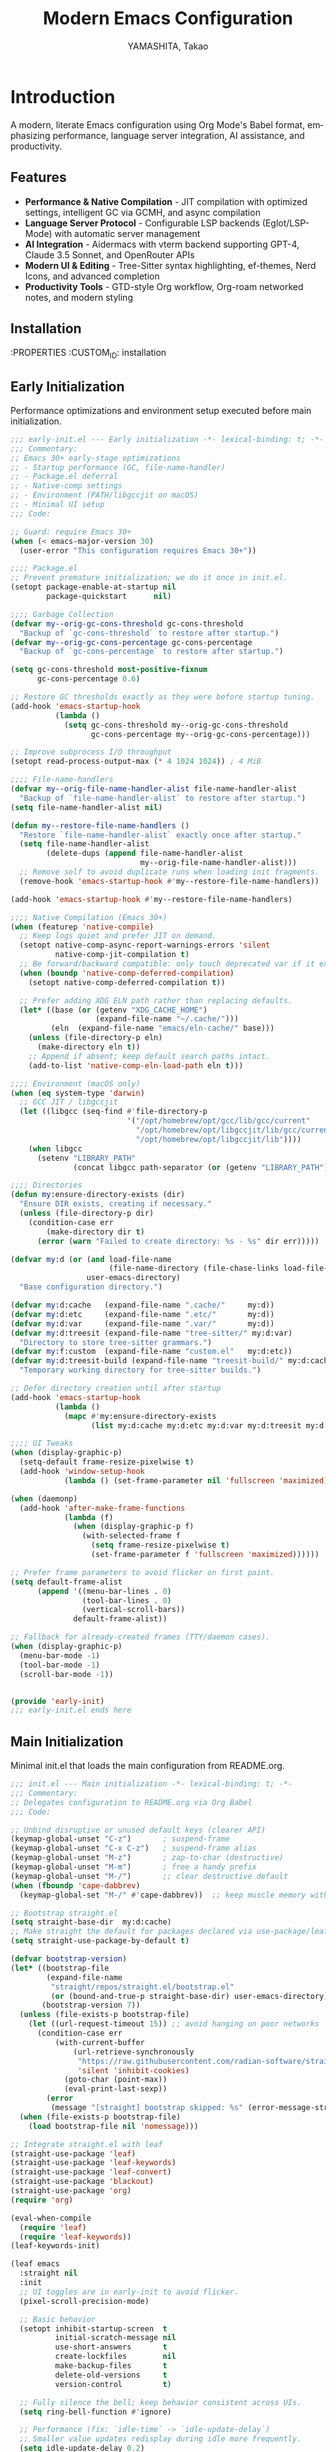 # -*- mode: org; coding: utf-8; lexical-binding: t -*-

#+TITLE: Modern Emacs Configuration
#+AUTHOR: YAMASHITA, Takao
#+EMAIL: tjy1965@gmail.com
#+LANGUAGE: en
#+OPTIONS: toc:3 num:t
#+STARTUP: overview
#+PROPERTY: header-args :results silent :exports code :mkdirp yes :padline no
#+PROPERTY: header-args:emacs-lisp :lexical t
#+PROPERTY: header-args:emacs-lisp+ :noweb no-export

# Tangling policy (documentation only; does not force all blocks):
# - early-init.el : Startup performance & low-level toggles (GC, file-name-handler, native-comp).
# - init.el       : Packages & leaf-based configuration.
# - user.el       : Personal, machine-specific overrides (optional).
# - README.el     : Unified output for quick test/byte-compile.
# - Makefile      : Reproducible tangle/clean/compile pipeline.

* Introduction
:PROPERTIES:
  :CUSTOM_ID: introduction
  :END:

A modern, literate Emacs configuration using Org Mode's Babel format, emphasizing performance, language server integration, AI assistance, and productivity.

** Features
:PROPERTIES:
   :CUSTOM_ID: features
   :END:

- *Performance & Native Compilation* - JIT compilation with optimized settings, intelligent GC via GCMH, and async compilation
- *Language Server Protocol* - Configurable LSP backends (Eglot/LSP-Mode) with automatic server management
- *AI Integration* - Aidermacs with vterm backend supporting GPT-4, Claude 3.5 Sonnet, and OpenRouter APIs
- *Modern UI & Editing* - Tree-Sitter syntax highlighting, ef-themes, Nerd Icons, and advanced completion
- *Productivity Tools* - GTD-style Org workflow, Org-roam networked notes, and modern styling

[[file:demo.png]]

** Installation
:PROPERTIES
   :CUSTOM_ID: installation
   :END:

*** Prerequisites
- Emacs 30.0+ with native compilation support
- Git, make, gcc (10+), libgccjit
- Optional: ripgrep, aspell, pass, Homebrew (macOS)

*** Makefile

#+begin_src text :tangle Makefile :comments no
  EMACS     ?= emacs
  ORG       ?= README.org
  LISP_DIR  ?= lisp

  .PHONY: all tangle clean

  all: tangle

  tangle:
  	@mkdir -p $(LISP_DIR)
  	$(EMACS) --batch -Q \
  	  --eval "(require 'org)" \
  	  --eval "(setq org-confirm-babel-evaluate nil)" \
  	  --eval "(org-babel-tangle-file \"$(ORG)\")"

  clean:
	rm -f *.el $(LISP_DIR)/*.el
#+end_src

*** Quick Start

1. Clone the repository:
   #+begin_src shell
   git clone --depth 1 https://github.com/ac1965/.emacs.d ~/.emacs.d
   #+end_src

2. Tangle configuration:
   #+begin_src shell
   cd ~/.emacs.d/
   EMACS=/Applications/Emacs.app/Contents/MacOS/Emacs make
   #+end_src

*** Building Emacs

Use the provided build script:
[[https://github.com/ac1965/dotfiles/blob/master/.local/bin/build-emacs.sh][build-emacs.sh]]

#+begin_src shell
build-emacs.sh --native-compilation
#+end_src

*** System Information

**** Apple Silicon (Primary)
- GNU Emacs *31.0.50*

|Property|Value|
|--------|-----|
|Commit|897d32285fc17b8afd889b1f733aed7149b50a5c|
|Branch|master|
|System|aarch64-apple-darwin24.6.0|
|Date|2025-09-15 18:50:27 (JST)|
|Patch|N/A ns-inline.patch|
|Features|ACL DBUS GLIB GNUTLS LCMS2 LIBXML2 MODULES NATIVE_COMP NOTIFY KQUEUE NS PDUMPER PNG RSVG SQLITE3 THREADS TOOLKIT_SCROLL_BARS TREE_SITTER WEBP XIM ZLIB|
|Options|--with-native-compilation --with-gnutls=ifavailable --with-json --with-modules --with-tree-sitter --with-xml2 --with-librsvg --with-mailutils --with-native-image-api --with-ns CPPFLAGS=-I/opt/homebrew/opt/llvm/include 'LDFLAGS=-L/opt/homebrew/opt/llvm/lib -L/opt/homebrew/opt/llvm/lib/c++ -Wl,-rpath,/opt/homebrew/opt/llvm/lib/c++'|

**** Intel (Secondary)
- Darwin Kernel 24.3.0, GNU Emacs 31.0.50 (master branch)
- Architecture: x86_64-apple-darwin24.4.0
- Features: NATIVE_COMP, TREE_SITTER, XWIDGETS, MODULES

* Configuration Files
:PROPERTIES:
   :CUSTOM_ID: structure
   :END:

** Early Initialization
:PROPERTIES:
   :CUSTOM_ID: performance
   :END:

Performance optimizations and environment setup executed before main initialization.

#+begin_src emacs-lisp :tangle early-init.el
  ;;; early-init.el --- Early initialization -*- lexical-binding: t; -*-
  ;;; Commentary:
  ;; Emacs 30+ early-stage optimizations
  ;; - Startup performance (GC, file-name-handler)
  ;; - Package.el deferral
  ;; - Native-comp settings
  ;; - Environment (PATH/libgccjit on macOS)
  ;; - Minimal UI setup
  ;;; Code:

  ;; Guard: require Emacs 30+
  (when (< emacs-major-version 30)
    (user-error "This configuration requires Emacs 30+"))

  ;;;; Package.el
  ;; Prevent premature initialization; we do it once in init.el.
  (setopt package-enable-at-startup nil
          package-quickstart      nil)

  ;;;; Garbage Collection
  (defvar my--orig-gc-cons-threshold gc-cons-threshold
    "Backup of `gc-cons-threshold` to restore after startup.")
  (defvar my--orig-gc-cons-percentage gc-cons-percentage
    "Backup of `gc-cons-percentage` to restore after startup.")

  (setq gc-cons-threshold most-positive-fixnum
        gc-cons-percentage 0.6)

  ;; Restore GC thresholds exactly as they were before startup tuning.
  (add-hook 'emacs-startup-hook
            (lambda ()
              (setq gc-cons-threshold my--orig-gc-cons-threshold
                    gc-cons-percentage my--orig-gc-cons-percentage)))

  ;; Improve subprocess I/O throughput
  (setopt read-process-output-max (* 4 1024 1024)) ; 4 MiB

  ;;;; File-name-handlers
  (defvar my--orig-file-name-handler-alist file-name-handler-alist
    "Backup of `file-name-handler-alist` to restore after startup.")
  (setq file-name-handler-alist nil)

  (defun my--restore-file-name-handlers ()
    "Restore `file-name-handler-alist` exactly once after startup."
    (setq file-name-handler-alist
          (delete-dups (append file-name-handler-alist
                               my--orig-file-name-handler-alist)))
    ;; Remove self to avoid duplicate runs when loading init fragments.
    (remove-hook 'emacs-startup-hook #'my--restore-file-name-handlers))

  (add-hook 'emacs-startup-hook #'my--restore-file-name-handlers)

  ;;;; Native Compilation (Emacs 30+)
  (when (featurep 'native-compile)
    ;; Keep logs quiet and prefer JIT on demand.
    (setopt native-comp-async-report-warnings-errors 'silent
            native-comp-jit-compilation t)
    ;; Be forward/backward compatible: only touch deprecated var if it exists.
    (when (boundp 'native-comp-deferred-compilation)
      (setopt native-comp-deferred-compilation t))

    ;; Prefer adding XDG ELN path rather than replacing defaults.
    (let* ((base (or (getenv "XDG_CACHE_HOME")
                     (expand-file-name "~/.cache/")))
           (eln  (expand-file-name "emacs/eln-cache/" base)))
      (unless (file-directory-p eln)
        (make-directory eln t))
      ;; Append if absent; keep default search paths intact.
      (add-to-list 'native-comp-eln-load-path eln t)))

  ;;;; Environment (macOS only)
  (when (eq system-type 'darwin)
    ;; GCC JIT / libgccjit
    (let ((libgcc (seq-find #'file-directory-p
                            '("/opt/homebrew/opt/gcc/lib/gcc/current"
                              "/opt/homebrew/opt/libgccjit/lib/gcc/current"
                              "/opt/homebrew/opt/libgccjit/lib"))))
      (when libgcc
        (setenv "LIBRARY_PATH"
                (concat libgcc path-separator (or (getenv "LIBRARY_PATH") ""))))))

  ;;;; Directories
  (defun my:ensure-directory-exists (dir)
    "Ensure DIR exists, creating if necessary."
    (unless (file-directory-p dir)
      (condition-case err
          (make-directory dir t)
        (error (warn "Failed to create directory: %s - %s" dir err)))))

  (defvar my:d (or (and load-file-name
                        (file-name-directory (file-chase-links load-file-name)))
                   user-emacs-directory)
    "Base configuration directory.")

  (defvar my:d:cache   (expand-file-name ".cache/"     my:d))
  (defvar my:d:etc     (expand-file-name ".etc/"       my:d))
  (defvar my:d:var     (expand-file-name ".var/"       my:d))
  (defvar my:d:treesit (expand-file-name "tree-sitter/" my:d:var)
    "Directory to store tree-sitter grammars.")
  (defvar my:f:custom  (expand-file-name "custom.el"   my:d:etc))
  (defvar my:d:treesit-build (expand-file-name "treesit-build/" my:d:cache)
    "Temporary working directory for tree-sitter builds.")

  ;; Defer directory creation until after startup
  (add-hook 'emacs-startup-hook
            (lambda ()
              (mapc #'my:ensure-directory-exists
                    (list my:d:cache my:d:etc my:d:var my:d:treesit my:d:treesit-build))))

  ;;;; UI Tweaks
  (when (display-graphic-p)
    (setq-default frame-resize-pixelwise t)
    (add-hook 'window-setup-hook
              (lambda () (set-frame-parameter nil 'fullscreen 'maximized))))

  (when (daemonp)
    (add-hook 'after-make-frame-functions
              (lambda (f)
                (when (display-graphic-p f)
                  (with-selected-frame f
                    (setq frame-resize-pixelwise t)
                    (set-frame-parameter f 'fullscreen 'maximized))))))

  ;; Prefer frame parameters to avoid flicker on first paint.
  (setq default-frame-alist
        (append '((menu-bar-lines . 0)
                  (tool-bar-lines . 0)
                  (vertical-scroll-bars))
                default-frame-alist))

  ;; Fallback for already-created frames (TTY/daemon cases).
  (when (display-graphic-p)
    (menu-bar-mode -1)
    (tool-bar-mode -1)
    (scroll-bar-mode -1))


  (provide 'early-init)
  ;;; early-init.el ends here
#+end_src

** Main Initialization
:PROPERTIES:
   :CUSTOM_ID: initial
   :END:

Minimal init.el that loads the main configuration from README.org.

#+begin_src emacs-lisp :tangle init.el
  ;;; init.el --- Main initialization -*- lexical-binding: t; -*-
  ;;; Commentary:
  ;; Delegates configuration to README.org via Org Babel
  ;;; Code:

  ;; Unbind disruptive or unused default keys (clearer API)
  (keymap-global-unset "C-z")       ; suspend-frame
  (keymap-global-unset "C-x C-z")   ; suspend-frame alias
  (keymap-global-unset "M-z")       ; zap-to-char (destructive)
  (keymap-global-unset "M-m")       ; free a handy prefix
  (keymap-global-unset "M-/")       ;; clear destructive default
  (when (fboundp 'cape-dabbrev)
    (keymap-global-set "M-/" #'cape-dabbrev))  ;; keep muscle memory with completion-friendly dabbrev

  ;; Bootstrap straight.el
  (setq straight-base-dir  my:d:cache)
  ;; Make straight the default for packages declared via use-package/leaf.
  (setq straight-use-package-by-default t)

  (defvar bootstrap-version)
  (let* ((bootstrap-file
          (expand-file-name
           "straight/repos/straight.el/bootstrap.el"
           (or (bound-and-true-p straight-base-dir) user-emacs-directory)))
         (bootstrap-version 7))
    (unless (file-exists-p bootstrap-file)
      (let ((url-request-timeout 15)) ;; avoid hanging on poor networks
        (condition-case err
            (with-current-buffer
                (url-retrieve-synchronously
                 "https://raw.githubusercontent.com/radian-software/straight.el/develop/install.el"
                 'silent 'inhibit-cookies)
              (goto-char (point-max))
              (eval-print-last-sexp))
          (error
           (message "[straight] bootstrap skipped: %s" (error-message-string err))))))
    (when (file-exists-p bootstrap-file)
      (load bootstrap-file nil 'nomessage)))

  ;; Integrate straight.el with leaf
  (straight-use-package 'leaf)
  (straight-use-package 'leaf-keywords)
  (straight-use-package 'leaf-convert)
  (straight-use-package 'blackout)
  (straight-use-package 'org)
  (require 'org)

  (eval-when-compile
    (require 'leaf)
    (require 'leaf-keywords))
  (leaf-keywords-init)

  (leaf emacs
    :straight nil
    :init
    ;; UI toggles are in early-init to avoid flicker.
    (pixel-scroll-precision-mode)

    ;; Basic behavior
    (setopt inhibit-startup-screen  t
            initial-scratch-message nil
            use-short-answers       t
            create-lockfiles        nil
            make-backup-files       t
            delete-old-versions     t
            version-control         t)

    ;; Fully silence the bell; keep behavior consistent across UIs.
    (setq ring-bell-function #'ignore)

    ;; Performance (fix: `idle-time` -> `idle-update-delay`)
    ;; Smaller value updates redisplay during idle more frequently.
    (setq idle-update-delay 0.2)

    ;; Electric pairs
    (electric-pair-mode 1)

    ;; Line numbers
    (setq display-line-numbers-type 'relative)
    (add-hook 'prog-mode-hook #'display-line-numbers-mode)

    ;; Auto-save
    (setq auto-save-default t
          auto-save-visited-interval 2)
    (auto-save-visited-mode 1))

  ;; No-Littering
  (leaf no-littering
    :straight t
    :require t
    :init
    ;; Set directories before package loads things that compute paths.
    (setq no-littering-etc-directory my:d:etc
          no-littering-var-directory my:d:var))

  ;;;; macOS integration

  ;; 1) Import shell environment for GUI Emacs
  (leaf exec-path-from-shell
    :straight t
    ;; Environment Variables
    :init
    (defvar my:shell-env-vars
      '("PATH" "LANG" "PASSWORD_STORE_DIR" "GPG_KEY_ID" "OPENROUTER_API_KEY" "OPENAI_API_KEY"))
    :config
    (setq exec-path-from-shell-check-startup-files nil
          exec-path-from-shell-arguments '("-l" "-i")
          exec-path-from-shell-variables my:shell-env-vars)
    (exec-path-from-shell-initialize))

  ;; 2) Fallback PATH for CLI/edge cases (was in early-init; moved here)
  (when (eq system-type 'darwin)
    (dolist (p '("/opt/homebrew/bin" "/usr/local/bin"))
      (when (and (file-directory-p p)
                 (not (member p exec-path)))
        (add-to-list 'exec-path p)
        (setenv "PATH" (concat p ":" (getenv "PATH"))))))

  ;; 3) Dired + GNU ls (gls) integration (was in early-init; moved here)
  (leaf dired
    :custom ((dired-listing-switches . "-aBhl --group-directories-first"))
    :config
    (when (and (eq system-type 'darwin) (executable-find "gls"))
      (setq insert-directory-program "gls"
            dired-use-ls-dired t)))

  ;; Garbage Collection Magic Hack
  (leaf gcmh
    :straight t
    :hook (emacs-startup . gcmh-mode))

  (leaf hydra
    :straight t
    :commands (defhydra))

  ;; custom-file early, but load only if present
  (setq custom-file my:f:custom)
  (when (and custom-file (file-exists-p custom-file))
    (ignore-errors (load custom-file nil 'nomessage)))

  ;; Load User-Specific Configurations
  ;; - Dynamically loads an additional configuration file specific to the current
  ;;   user (e.g., "username.el") if it exists.
  (setq user-specific-config (concat my:d user-login-name ".el"))
  (if (file-exists-p user-specific-config) (load user-specific-config))

  ;; Respect each block's :tangle; never override TARGET-FILE from code.
  (let* ((root (cond
                ((and (boundp 'my:d) (stringp my:d) (file-directory-p my:d))
                 (file-name-as-directory my:d))
                (t (file-name-as-directory user-emacs-directory))))
         (lisp-dir (expand-file-name "lisp" root))
         (org-file (expand-file-name "README.org" root))
         (el-file  (expand-file-name "README.el"  lisp-dir)))
    (when (file-exists-p org-file)
      ;; Ensure dedicated load path (avoid adding root itself).
      (unless (file-directory-p lisp-dir)
        (make-directory lisp-dir t))
      (dolist (p (list (file-name-as-directory user-emacs-directory)
                       (directory-file-name user-emacs-directory)))
        (setq load-path (delete p load-path)))
      (add-to-list 'load-path lisp-dir)

      ;; Tangle only when needed, honoring per-block :tangle destinations.
      (defvar org-confirm-babel-evaluate)
      (require 'org)
      (require 'ob-tangle)
      (let* ((org-confirm-babel-evaluate nil)
             (case-fold-search t)
             (lang-re "\\`\\(?:emacs-lisp\\|elisp\\)\\'"))
        (when (or (not (file-exists-p el-file))
                  (file-newer-than-file-p org-file el-file))
          ;; ✅ Do not pass TARGET-FILE -> respect each block's :tangle.
          (org-babel-tangle-file org-file nil lang-re)))

      ;; Load README feature idempotently.
      (unless (or (featurep 'README)
                  (require 'README nil 'noerror))
        (let ((generated el-file))
          (when (file-exists-p generated)
            (load generated nil 'nomessage)))
        (unless (featurep 'README)
          (provide 'README)))))


  (provide 'init)
  ;;; init.el ends here
#+end_src

** User Configuration

:PROPERTIES:
   :CUSTOM_ID: user-defined
   :END:

Personal and device-specific settings.

#+begin_src emacs-lisp :tangle user.el
  ;;; user.el --- Personal Configuration -*- lexical-binding: t; -*-
  ;;; Commentary:
  ;; Personal settings and device-specific configurations
  ;;; Code:

  ;; Personal Settings
  (leaf *personals
    :init
    (setq user-full-name "YAMASHITA, Takao"
          user-mail-address "tjy1965@gmail.com"
          my:font-default "JetBrains Mono NL"
          my:font-alt "Noto Sans JP"
          my:emoji-font "MesloLGS NF"
          my:font-size 16
          inhibit-compacting-font-caches t
          plstore-cache-passphrase-for-symmetric-encryption t)

    (defconst my:d:cloud "~/Documents/")
    (defconst my:d:blog (concat my:d:cloud "devel/repos/mysite/"))
    (defconst my:f:capture-blog-file (expand-file-name "all-posts.org" my:d:blog))

    (defvar my:excluded-directories '("/Users/ac1965/Library/Accounts"))

    (mapc #'my:ensure-directory-exists (list my:d:cloud my:d:blog))

    (setq load-path
          (seq-remove (lambda (dir) (member dir my:excluded-directories))
                      load-path)))

  ;; Smart Input Source (auto switch input source, e.g. English <-> Japanese)
  ;; macOS requirement: `brew tap laishulu/homebre && brew install macism`
  (leaf sis
    :straight t
    :commands (sis-ism-lazyman-config sis-global-cursor-color-mode
                                      sis-global-respect-mode sis-global-inline-mode)
    ;; Use `emacs-startup` (not `emacs-startup-hook`) in leaf's :hook syntax.
    :hook (emacs-startup .
  		       (lambda ()
  			 ;; Defer IME wiring until after startup; avoid blocking init.
  			 (when (fboundp 'sis-ism-lazyman-config)
  			   (sis-ism-lazyman-config
  			    "com.apple.keylayout.ABC"
  			    "com.apple.inputmethod.Kotoeri.RomajiTyping.Japanese"
  			    'macism))
  			 (when (fboundp 'sis-global-cursor-color-mode)
  			   (sis-global-cursor-color-mode t))
  			 (when (fboundp 'sis-global-respect-mode)
  			   (sis-global-respect-mode t))
  			 (when (fboundp 'sis-global-inline-mode)
  			   (sis-global-inline-mode t)))))

  (add-hook 'after-load-theme-hook
            (lambda ()
              (set-face-background 'cursor (frame-parameter nil 'cursor-color))))

  ;; Logitech MX Ergo S Configuration
  (leaf *device/MX_ErgoS
    :init
    (setq mouse-wheel-scroll-amount '(1 ((shift) . 5) ((control) . 10))
          mouse-wheel-progressive-speed nil
          scroll-conservatively 10000
          scroll-margin 2
          scroll-preserve-screen-position t
          mac-mouse-wheel-smooth-scroll t
          mouse-wheel-tilt-scroll t
          mouse-wheel-flip-direction nil)

    (global-set-key [mouse-2] 'yank)
    (global-set-key [mouse-4] 'previous-buffer)
    (global-set-key [mouse-5] 'next-buffer))

  ;; Apple Music Controller (macOS only)
  (when (eq system-type 'darwin)
    (leaf apple-music
      :doc "Apple Music control via AppleScript"
      :init
      ;; Core functions for AppleScript execution
      (defun apple-music-osascript-async (script &optional callback)
        "Run AppleScript SCRIPT asynchronously."
        (let* ((proc-name "apple-music-async")
               (buffer-name "*Apple Music Async*")
               (osascript-cmd (list "osascript" "-e" script))
               (proc (apply 'start-process proc-name buffer-name osascript-cmd)))
          (when callback
            (set-process-sentinel
             proc
             (lambda (process event)
               (when (string= event "finished\n")
                 (with-current-buffer (process-buffer process)
                   (let ((output (string-trim (buffer-string))))
                     (funcall callback output)))
                 (kill-buffer (process-buffer process))))))))

      (defun apple-music-osascript-sync (script)
        "Run AppleScript SCRIPT synchronously."
        (string-trim
         (shell-command-to-string
          (format "osascript -e '%s'" script))))

      ;; Player controls
      (defun apple-music-play-pause ()
        "Toggle play/pause."
        (interactive)
        (apple-music-osascript-async "tell application \"Music\" to playpause"))

      (defun apple-music-next-track ()
        "Skip to next track."
        (interactive)
        (apple-music-osascript-async "tell application \"Music\" to next track"))

      (defun apple-music-previous-track ()
        "Go to previous track."
        (interactive)
        (apple-music-osascript-async "tell application \"Music\" to previous track"))

      ;; Apple Music playlist support
      (defun apple-music-get-playlists ()
        "Return a list of playlist names from Apple Music."
        (split-string
         (apple-music-osascript-sync
  	"tell application \"Music\" to get name of playlists")
         ", "))

      (defun apple-music-play-playlist (playlist)
        "Play the Apple Music playlist named PLAYLIST."
        (interactive
         (list (completing-read "Playlist: " (apple-music-get-playlists))))
        (apple-music-osascript-async
         (format "tell application \"Music\" to play playlist \"%s\"" playlist)))

      ;; Hydra interface
      (defhydra hydra-apple-music (:hint nil)
        "
  Apple Music:
  _p_: Play/Pause  _n_: Next  _b_: Back  _l_: Playlist  _q_: Quit
  "
        ("p" apple-music-play-pause)
        ("n" apple-music-next-track)
        ("b" apple-music-previous-track)
        ("l" apple-music-play-playlist)
        ("q" nil "quit"))

      (global-set-key (kbd "C-c m") 'hydra-apple-music/body)))

  (provide 'user)
  ;;; user.el ends here
#+end_src

** Main Configuration
:PROPERTIES:
   :CUSTOM_ID: core
   :END:

Core Emacs configuration with modular design.

*** Header

#+begin_src emacs-lisp :tangle lisp/README.el
  ;;; --- Emacs Configuration -*- mode: emacs-lisp; lexical-binding:t; -*-

  ;; Copyright (c) 2021-2025 YAMASHITA, Takao <tjy1965@gmail.com>
  ;; Licensed under the GNU General Public License version 3 or later.

  ;; $Lastupdate: 2025/09/20 14:29:56 $

  ;;; Commentary:
  ;; It includes package management, user-specific settings, and modular design.

  ;;; Code:
#+end_src

*** Miscellaneous Helper Functions

- Scratch Buffer Management
  Ensures that the =*scratch*= buffer always exists.
  Provides commands to recreate or maintain the scratch buffer even after it is closed.
- Automatic Lexical Binding
  Automatically inserts a =lexical-binding: t= header into =.el= files located under =no-littering-var-directory=.
- Asynchronous Task Execution Helper
  Utility function to safely run tasks asynchronously with error handling.
- Backup File Cleanup
  Automatically deletes old backup files (older than 7 days) in the backup directory.
- Read-Only Buffer Handling
  Enables =view-mode= automatically for read-only buffers.
- UI & Navigation Helpers
  Includes helper functions for line numbers, window splitting, and finding conflicting keybindings.
- Dired Helper
  Adds a helper command to open Dired files in another window.
- External Integration
  Commands to interact with external tools like Visual Studio Code, environment variables, and Emacs build info.
- Org Mode Folding Shortcuts
  Defines custom keybindings for folding and unfolding Org subtrees.
- Hooks
  Various hooks for startup, file opening, saving, and mode-specific behaviors.

#+begin_src emacs-lisp :tangle lisp/README.el
  ;;; ---------------------------------------------------------------------------
  ;;; Utility Functions

  (defun my:auto-tangle-updated-src-blocks ()
    "Automatically tangle updated Org source blocks when saving `README.org`."
    (when (and buffer-file-name
               (string= (file-name-nondirectory buffer-file-name) "README.org"))
      (let ((org-confirm-babel-evaluate nil))
        (org-babel-tangle))))

  ;; -----------------------------------------------------------------------------
  ;;; Scratch Buffer Management
  ;; Ensures that the `*scratch*` buffer always exists, and allows recreation.

  (defun my:create-scratch-buffer ()
    "Ensure that a `*scratch*` buffer exists."
    (unless (get-buffer "*scratch*")
      (with-current-buffer (get-buffer-create "*scratch*")
        (funcall initial-major-mode)
        (when (and initial-scratch-message
                   (not (string-empty-p initial-scratch-message)))
          (insert initial-scratch-message))
        (current-buffer))))

  (defun my:recreate-scratch-buffer ()
    "Kill and recreate the `*scratch*` buffer."
    (interactive)
    (when (get-buffer "*scratch*")
      (kill-buffer "*scratch*"))
    (my:create-scratch-buffer)
    (switch-to-buffer "*scratch*"))

  (defun my:after-kill-buffer-advice (&rest _)
    "Ensure `*scratch*` buffer exists after any buffer is killed."
    (run-at-time 0.1 nil #'my:create-scratch-buffer))

  (advice-add 'kill-buffer :after #'my:after-kill-buffer-advice)

  ;; -----------------------------------------------------------------------------
  ;;; Automatic Lexical Binding
  ;; Inserts a `lexical-binding: t` header into `.el` files in `no-littering-var-directory`.

  (defun my:auto-insert-lexical-binding ()
    "Automatically insert `lexical-binding: t` in Emacs Lisp files under `no-littering-var-directory`."
    (when (and (stringp buffer-file-name)
               (boundp 'no-littering-var-directory)
               (string-prefix-p (expand-file-name no-littering-var-directory)
                                (expand-file-name buffer-file-name))
               (string-match-p "\\.el\\'" buffer-file-name)
               (not (save-excursion
                      (goto-char (point-min))
                      (re-search-forward "lexical-binding" (line-end-position 5) t))))
      (save-excursion
        (goto-char (point-min))
        (insert ";; -*- lexical-binding: t; -*- \n"))))

  ;; -----------------------------------------------------------------------------
  ;;; Asynchronous Task Execution Helper

  (defun my:safe-run-async (task)
    "Run TASK asynchronously, catching and reporting any errors."
    (run-at-time 0 nil
                 (lambda ()
                   (condition-case err
                       (funcall task)
                     (error (message "Async error: %s" err))))))

  ;; -----------------------------------------------------------------------------
  ;;; Backup File Cleanup
  ;; Deletes old backup files (older than 7 days) asynchronously.

  (defun my:delete-old-backups ()
    "Delete backup files older than 7 days."
    (interactive)
    (my:safe-run-async
     (lambda ()
       (let ((backup-dir (concat no-littering-var-directory "backup/"))
             (threshold (- (float-time (current-time)) (* 7 24 60 60))))
         (when (file-directory-p backup-dir)
           (dolist (file (directory-files backup-dir t))
             (when (and (file-regular-p file)
                        (< (float-time (file-attribute-modification-time
                                        (file-attributes file)))
                           threshold))
               (delete-file file))))))))

  ;; -----------------------------------------------------------------------------
  ;;; Read-Only Buffer Handling
  ;; Automatically enables `view-mode` for read-only buffers.

  (defun my:enable-view-mode-on-read-only ()
    "Enable `view-mode` when buffer is read-only."
    (if buffer-read-only
        (view-mode 1)
      (view-mode -1)))
  (add-hook 'read-only-mode-hook #'my:enable-view-mode-on-read-only)

  ;; -----------------------------------------------------------------------------
  ;;; UI & Navigation Helpers

  (defun my:toggle-linum-lines ()
    "Toggle line numbers using `display-line-numbers-mode`."
    (interactive)
    (display-line-numbers-mode 'toggle))

  (defun my:toggle-window-split ()
    "Toggle between horizontal and vertical split for two windows."
    (interactive)
    (when (= (count-windows) 2)
      (let* ((this-buf (window-buffer))
             (next-buf (window-buffer (next-window)))
             (this-edges (window-edges))
             (next-edges (window-edges (next-window)))
             (split-vert (= (car this-edges) (car next-edges)))
             (split-fn (if split-vert
                           #'split-window-horizontally
                         #'split-window-vertically)))
        (delete-other-windows)
        (funcall split-fn)
        (set-window-buffer (selected-window) this-buf)
        (set-window-buffer (next-window) next-buf)
        (select-window (selected-window)))))

  (defun my:find-keybinding-conflicts ()
    "Find and display conflicting keybindings across active keymaps."
    (interactive)
    (let ((conflicts (make-hash-table :test 'equal))
          (buffer-name "*Keybinding Conflicts*"))
      (mapatoms (lambda (sym)
                  (when (and (boundp sym) (keymapp (symbol-value sym)))
                    (map-keymap
                     (lambda (key cmd)
                       (when (commandp cmd)
                         (let ((desc (key-description (vector key)))
                               (existing (gethash desc conflicts)))
                           (puthash desc (delete-dups (cons cmd existing))
                                    conflicts))))
                     (symbol-value sym)))))
      (with-current-buffer (get-buffer-create buffer-name)
        (read-only-mode -1)
        (erase-buffer)
        (insert "* Keybinding Conflicts *\n\n")
        (maphash (lambda (key cmds)
                   (when (> (length cmds) 1)
                     (insert (format "%s => %s\n"
                                     key
                                     (mapconcat #'symbol-name cmds ", ")))))
                 conflicts)
        (read-only-mode 1))
      (switch-to-buffer buffer-name)))

  ;; -----------------------------------------------------------------------------
  ;;; Dired Helper

  (defun my:dired-view-file-other-window ()
    "Open selected Dired file or directory in another window."
    (interactive)
    (let ((file (dired-get-file-for-visit)))
      (if (file-directory-p file)
          (or (and (cdr dired-subdir-alist)
                   (dired-goto-subdir file))
              (dired file))
        (view-file-other-window file))))

  ;; -----------------------------------------------------------------------------
  ;;; External Integration

  (defun my:treesit--call-with-outdir (orig-fn &rest args)
    "Advice ORIG-FN to force OUT-DIR to `my:d:treesit` when omitted.
  Also run the build in `my:d:treesit-build` to avoid polluting `default-directory`."
    ;; treesit-install-language-grammar signature (Emacs 29/30):
    ;; (LANG &optional URL REV SRC CC CXX OUT-DIR)
    (let* ((len (length args))
           (have-out-dir (>= len 7))
           ;; Pad args to at least 7 elements so nth 6 is safe
           (args* (append args (make-list (max 0 (- 7 len)) nil)))
           (out-dir (or (nth 6 args*) my:d:treesit)))
      (setf (nth 6 args*) out-dir)
      (my:ensure-directory-exists out-dir)
      (let ((default-directory my:d:treesit-build))
        (apply orig-fn args*))))

  (defun my:open-by-vscode ()
    "Open current file in Visual Studio Code at line/column."
    (interactive)
    (when (buffer-file-name)
      (async-shell-command
       (format "code -r -g %s:%d:%d"
               (buffer-file-name)
               (line-number-at-pos)
               (current-column)))))

  (defun my:show-env-variable (var)
    "Display the value of environment variable VAR."
    (interactive "sEnvironment variable: ")
    (let ((val (getenv var)))
      (message "%s = %s" var (or val "Not set"))))

  (defun my:print-build-info ()
    "Display Emacs build details (commit, branch, system, features, options)."
    (interactive)
    (let ((buf (get-buffer-create "*Build Info*")))
      (with-current-buffer buf
        (let ((inhibit-read-only t))
          (erase-buffer)
          ;; Core info
          (insert (format "- GNU Emacs *%s*\n\n" emacs-version))
          (insert "|Property|Value|\n|--------|-----|\n")
          (insert (format "|Commit|%s|\n" (emacs-repository-get-version)))
          (insert (format "|Branch|%s|\n" (emacs-repository-get-branch)))
          (insert (format "|System|%s|\n" system-configuration))
          (insert (format "|Date|%s|\n"
                          (format-time-string "%Y-%m-%d %T (%Z)" emacs-build-time)))
          ;; Patch detection
          (insert (format "|Patch|%s ns-inline.patch|\n"
                          (cond
                           ((boundp 'mac-ime--cursor-type) "with")
                           (t "N/A"))))
          ;; Features & options
          (insert (format "|Features|%s|\n" system-configuration-features))
          (insert (format "|Options|%s|\n" system-configuration-options)))
        (view-mode 1))
      (switch-to-buffer buf)))

  ;; -----------------------------------------------------------------------------
  ;;; Org Mode Folding Shortcuts
  (with-eval-after-load 'org
    (require 'org-fold)
    (defun my-org-fold-subtree ()   (interactive) (org-fold-subtree t))
    (defun my-org-unfold-subtree () (interactive) (org-show-subtree))
    (defun my-org-toggle-fold ()
      "Toggle fold for current Org subtree."
      (interactive)
      (save-excursion
        (org-back-to-heading t)
        (if (org-fold-folded-p (point))
            (org-show-subtree)
          (org-fold-subtree t))))
    (define-key org-mode-map (kbd "C-c C-f") #'my-org-fold-subtree)
    (define-key org-mode-map (kbd "C-c C-e") #'my-org-unfold-subtree)
    (define-key org-mode-map (kbd "C-c C-t") #'my-org-toggle-fold))

  ;; -----------------------------------------------------------------------------
  ;;; Hooks

  (add-hook 'org-mode-hook
            (lambda ()
              (add-hook 'after-save-hook #'my:auto-tangle-updated-src-blocks
                        nil 'make-it-local)))
  (add-hook 'emacs-startup-hook #'my:delete-old-backups)
  (add-hook 'find-file-hook #'my:auto-insert-lexical-binding)
  (add-hook 'before-save-hook 'delete-trailing-whitespace)
  (add-hook 'prog-mode-hook 'goto-address-prog-mode)
  (add-hook 'text-mode-hook 'goto-address-mode)
#+end_src

*** Fonts/UI/Keybind
**** Fonts

- Font Setup
  This section defines and applies font configurations for Emacs, including:
  - The default monospaced font.
  - An alternate font for comments and variable-pitch text.
  - An emoji font for proper emoji rendering.
- Nerd Icons
  Enables Nerd Icons for visual enhancements in Dired and other UI elements.
- Ligature Setup
  Configures programming ligatures (e.g., `->`, `=>`, `===`) using the `ligature` package.

#+begin_src emacs-lisp :tangle lisp/README.el
  ;;; Font Setup ---------------------------------------------------------------

  ;; -----------------------------------------------------------------------------
  ;; Default font configuration
  (defvar my:font-default
    (or (getenv "EMACS_FONT_FAMILY")
        (cond
         ((eq system-type 'windows-nt) "Consolas")
         ((eq system-type 'darwin) "SF Mono")
         (t "Monospace")))
    "Primary default font for Emacs.")

  (defvar my:font-alt
    (or (getenv "EMACS_FONT_ALT")
        (cond
         ((eq system-type 'windows-nt) "Consolas")
         ((eq system-type 'darwin) "SF Mono")
         (t "Monospace")))
    "Alternate font, e.g., for comments or variable-pitch text.")

  (defvar my:font-size
    (let ((env (getenv "EMACS_FONT_SIZE")))
      (if env
          (string-to-number env)
        (if (and (display-graphic-p)
                 (display-pixel-width)
                 (> (display-pixel-width) 1920))
            24
          20)))
    "Default font size (in pt).")

  (defvar my:emoji-font "Noto Color Emoji"
    "Default font for displaying emoji.")

  ;; -----------------------------------------------------------------------------
  ;; Utility function to check if a font is available on the system.

  (defun font-exists-p (font-name)
    "Return t if FONT-NAME is available on the system."
    (when (find-font (font-spec :family font-name))
      t))

  (defun font-setup (&optional frame)
    "Apply font settings to FRAME or current frame."
    (let ((target-frame (or frame (selected-frame))))
      (when (display-graphic-p target-frame)
        ;; --- Default font
        (when (and (font-exists-p my:font-default)
                   (numberp my:font-size))
          (set-face-attribute 'default target-frame
                              :family my:font-default
                              :height (* my:font-size 10))
          (message "✅ Default font: %s (%dpt)"
                   my:font-default my:font-size))

        ;; --- Variable-pitch font
        (when (font-exists-p my:font-alt)
          (set-face-attribute 'variable-pitch target-frame
                              :family my:font-alt)
          (set-fontset-font t 'japanese-jisx0208
                            (font-spec :family my:font-alt))
          (message "✅ Variable-pitch font (JP): %s"
                   my:font-alt))

        ;; --- Emoji font
        (when (font-exists-p my:emoji-font)
          (set-fontset-font t 'emoji
                            (font-spec :family my:emoji-font)
                            nil 'prepend)
          (message "✅ Emoji font: %s" my:emoji-font)))))

  (add-hook 'window-setup-hook #'font-setup)
  (add-hook 'after-make-frame-functions #'font-setup)

  (defun my:font-setup-on-frame (frame)
    "Apply `font-setup` to newly created FRAME in daemon sessions."
    (when (display-graphic-p frame)
      (with-selected-frame frame
        (font-setup))))

  (if (daemonp)
      (add-hook 'after-make-frame-functions #'my:font-setup-on-frame)
    (when (display-graphic-p)
      (font-setup)))

  ;; -----------------------------------------------------------------------------
  ;; Adjust font-lock faces after loading a theme
  (add-hook 'after-load-theme-hook
            (lambda ()
              (when (font-exists-p my:font-alt)
                (set-face-attribute 'font-lock-comment-face nil
                                    :family my:font-alt :slant 'italic)
                (set-face-attribute 'font-lock-doc-face nil
                                    :family my:font-alt :slant 'italic)
                (message "Comment/doc font set to: %s" my:font-alt))))

  ;; -----------------------------------------------------------------------------
  ;;; Nerd Icons Setup
  (defvar my:nerd-icons-font "JetBrainsMono Nerd Font Mono"
    "Font used for Nerd Icons.")

  (leaf nerd-icons
    :straight t
    :if (display-graphic-p)
    :custom ((nerd-icons-color-icons . (font-exists-p my:nerd-icons-font))))

  ;; Show icons in Dired using nerd-icons.
  (leaf nerd-icons-dired
    :straight t
    :hook (dired-mode . nerd-icons-dired-mode)
    :config
    ;; Run once manually if fonts are missing:
    ;; M-x nerd-icons-install-fonts
    )

  ;; -----------------------------------------------------------------------------
  ;;; Ligature Setup
  (defvar my:ligature-font "Fira Code"
    "Font used for programming ligatures.")

  (leaf ligature
    :straight t
    :config
    (when (and (font-exists-p my:font-default)
               (font-exists-p my:ligature-font))
      (ligature-set-ligatures 'prog-mode
                              '("->" "=>" "::" "===" "!=" "&&" "||"
                                ":::" "!!" "??" "-->" "<--" "->>" "<<-"))
      (global-ligature-mode 1)))
#+end_src

**** UI

- Fullscreen Mode
  Ensures Emacs starts in fullscreen mode, regardless of whether it runs as a standalone instance or daemon.
- Dynamic Window Resizing (Golden Ratio)
  Automatically adjusts window sizes, keeping the current window larger for better focus.
- Theme Configuration
  This setup uses =ef-themes= for modern, accessible color schemes.
  - Loads =ef-frost= when running in GUI.
  - Loads =deeper-blue= when in terminal.
- Spacious Padding
  Adds clean padding around UI elements and mode lines for a more modern look.
- Minions (Mode Line Management)
  Minions consolidates minor modes into a compact menu, reducing mode-line clutter.
- Time and Battery Display
  Displays the current time (24-hour format) and battery percentage in the mode line.
- Tab Bar and Tab Line
  Enables tab-bar and tab-line with a clean, right-aligned layout.
- Treemacs (Project Drawer)
  Adds a sidebar file explorer with live file watching and follow-mode.
- Desktop Session Management
  Saves and restores window layouts and open files between sessions.
- Winner Mode
  Enables undo/redo for window layouts with =M-[= and =M-]=.
- Custom Window Layout Utilities
  Adds functions for saving/restoring layouts and toggling window dedication.

#+begin_src emacs-lisp :tangle lisp/README.el
  ;; ---------------------------------------------------------------------------
  ;;; Fullscreen Mode Configuration
  ;; Ensures Emacs starts in fullscreen mode.
  (leaf fullscreen
    ;; Use startup hook so the first frame surely exists (non-daemon).
    :init
    (if (daemonp)
        (add-hook 'after-make-frame-functions
                  (lambda (frame)
                    (when (display-graphic-p frame)
                      (set-frame-parameter frame 'fullscreen 'fullboth))))
      (add-hook 'emacs-startup-hook
                (lambda ()
                  (when (display-graphic-p)
                    (set-frame-parameter nil 'fullscreen 'fullboth))))))

  ;; ---------------------------------------------------------------------------
  ;;; Dynamic Window Resizing (Zoom)
  ;; Automatically resizes windows, focusing the current one.
  (leaf zoom
    :straight t
    :hook (after-init-hook . zoom-mode)
    :custom
    ;; Keep the selected window around golden-ratio size (width . height).
    ((zoom-size . '(0.62 . 0.62))
     ;; Ignore auxiliary modes/buffers.
     (zoom-ignored-major-modes . '(ediff-mode dired-mode treemacs-mode))
     (zoom-ignored-buffer-names . '("*Messages*" "*Help*"))
     ;; Safety: skip in minibuffer or when only one window.
     (zoom-ignored-predicates . '((lambda () (window-minibuffer-p))
                                  (lambda () (< (count-windows) 2))))))

  ;; ---------------------------------------------------------------------------
  ;;; Theme Configuration (ef-themes)
  ;; Loads `ef-frost` in GUI or `deeper-blue` in terminal.
  (leaf ef-themes
    :straight t
    :custom ((ef-themes-to-toggle . '(ef-frost ef-spring)))
    :config
    (load-theme (if (display-graphic-p) 'ef-frost 'deeper-blue) t))

  ;; ---------------------------------------------------------------------------
  ;;; Spacious Padding
  ;; Adds extra padding around UI elements for a clean look.
  (leaf spacious-padding
    :straight t
    :if (display-graphic-p)
    :custom ((spacious-padding-widths . '((left . 15) (right . 15) (top . 10) (bottom . 10)))
             (spacious-padding-subtle-mode-line . t)
             (spacious-padding-mode-line-active-border-width . 1)
             (spacious-padding-mode-line-inactive-border-width . 0))
    :config
    (spacious-padding-mode 1))

  ;; ---------------------------------------------------------------------------
  ;;; Minions (Mode Line Management)
  ;; Consolidates minor modes into a single menu.
  (leaf minions
    :straight t
    :custom ((minions-mode-line-lighter . "⚙"))
    :hook (after-init-hook . minions-mode))

  ;; ---------------------------------------------------------------------------
  ;;; Doom-modeline
  (leaf doom-modeline
    :straight t
    :hook (after-init-hook . doom-modeline-mode))

  (leaf time-and-battery
    :after doom-modeline
    :init
    (setq display-time-interval 30
          display-time-day-and-date t
          display-time-24hr-format t
          ;; Use default battery format; doom-modeline reads display-battery-mode.
          )
    :config
    (display-time-mode 1)     ;; enable time in mode-line
    (display-battery-mode 1)) ;; enable battery in mode-line

  ;; ---------------------------------------------------------------------------
  ;;; Tab Bar & Tab Line
  ;; Enables tab-bar and tab-line with custom format.
  (leaf tab-bar
    :custom ((tab-bar-show . 1)
             (tab-bar-new-tab-choice . "*scratch*")
             (tab-bar-format . '(tab-bar-format-tabs tab-bar-separator tab-bar-format-align-right)))
    :hook (after-init-hook . tab-bar-mode))

  (leaf tab-line
    ;; Consider disabling one of bar/line if UI feels redundant.
    :hook (after-init-hook . global-tab-line-mode))

  ;; ---------------------------------------------------------------------------
  ;;; Treemacs (Project Drawer)
  ;; Provides a sidebar file explorer.
  (leaf treemacs
    :straight t
    :if (display-graphic-p)
    :custom ((treemacs-no-png-images . nil)
             (treemacs-filewatch-mode . t)
             (treemacs-follow-mode . t)
             (treemacs-indentation . 2)
             (treemacs-missing-project-action . 'remove)))
  ;; key bindings are centralized (see my:keys below)

  ;; ---------------------------------------------------------------------------
  ;;; Desktop Session Management
  ;; Saves and restores window layouts and open files.
  (leaf desktop
    :custom `((desktop-dirname . ,(concat no-littering-var-directory "desktop"))
              (desktop-save . 'if-exists)
              (desktop-load-locked-desktop . t)
              (desktop-auto-save-timeout . 180)
              (desktop-restore-eager . 10))
    :hook ((kill-emacs-hook . desktop-save-in-desktop-dir)
           (after-init-hook . (lambda ()
                                (make-directory (concat no-littering-var-directory "desktop") t)
                                (desktop-read))))
    :config
    (desktop-save-mode 1))

  ;; ---------------------------------------------------------------------------
  ;;; Winner Mode
  ;; Allows undo/redo of window configurations.
  (leaf winner
    :commands (winner-mode)
    :hook (emacs-startup-hook . (lambda () (winner-mode 1))))

  ;; ---------------------------------------------------------------------------
  ;;; Custom Window Layout Utilities
  (defvar my:saved-window-config nil
    "Stores the current window configuration for later restoration.")

  (defun my:save-window-layout ()
    "Save the current window configuration persistently."
    (interactive)
    (setq my:saved-window-config (window-state-get nil t))
    (message "Window configuration saved."))

  (defun my:restore-window-layout ()
    "Restore the previously saved window configuration."
    (interactive)
    (if my:saved-window-config
        (progn
          (window-state-put my:saved-window-config)
          (message "Window configuration restored."))
      (message "No saved window configuration found.")))

  (defun my:toggle-window-dedication ()
    "Toggle the dedicated status of the currently selected window."
    (interactive)
    (let ((window (selected-window)))
      (set-window-dedicated-p window (not (window-dedicated-p window)))
      (message "Window dedication %s"
               (if (window-dedicated-p window) "enabled" "disabled"))))
#+end_src

**** Key Bindings

- Hydra for Text Scaling
  Hydra provides a quick, transient keymap for text scaling.
  This hydra allows increasing, decreasing, or resetting the font size.
- Common Key Bindings
  This section defines frequently used keybindings for:
  - *Navigation* (buffers, windows)
  - *File operations*
  - *Text editing* (scaling, commenting, alignment)
  - *Search* (consult, ripgrep)
  - *Org mode* (agenda, capture, roam)
  - *Git* (magit)
  - *Miscellaneous* (restart, execute commands)

#+begin_src emacs-lisp :tangle lisp/README.el
  ;; -----------------------------------------------------------------------------
  ;;; Hydra for Text Scaling
  ;; Provides quick keybindings to increase, decrease, or reset text size.

  (defhydra hydra-text-scale (:hint nil :color red)
    "
  ^Text Scaling^
  ----------------------------
  [_+_] Increase   [_-_] Decrease   [_0_] Reset
  "
    ("+" text-scale-increase)
    ("-" text-scale-decrease)
    ("0" (text-scale-set 0) :color blue)
    ("q" nil "quit" :color blue))

  ;; -----------------------------------------------------------------------------
  ;;; Common Key Bindings

  ;; Centralized keybindings with proper load order.
  (leaf my:keys
    :doc "Centralized keybindings via `leaf-keys`, ordered by map lifetime."
    :emacs>= 30.0
    :init
    ;; Global keys that depend on packages: bind after the package is ready
    (with-eval-after-load 'winner
      (leaf-keys
       (global-map
        ("M-[" . winner-undo)
        ("M-]" . winner-redo))))

    ;; Mode-local keys: bind after the mode package loads
    (with-eval-after-load 'treemacs
      (leaf-keys
       (treemacs-mode-map
        ([mouse-1] . treemacs-single-click-expand-action))))

    ;; Dired and its extensions
    (with-eval-after-load 'dired
      (leaf-keys
       (dired-mode-map
        ("i"   . dired-subtree-insert)
        ("TAB" . dired-subtree-toggle))))

    ;; Global key bindings
    (leaf-keys
     ;; Function keys and help
     (("<f1>"    . help)
      ("<f5>"    . revert-buffer-quick)
      ("<f8>"    . treemacs)
      ("C-h"     . backward-delete-char)

      ;; Undo/redo
      ("C-/"     . undo-fu-only-undo)
      ("C-?"     . undo-fu-only-redo)

      ;; Text scaling
      ("C-+"     . text-scale-increase)
      ("C--"     . text-scale-decrease)
      ("C-0"     . (lambda () (interactive) (text-scale-set 0)))
      ("C-c z"   . hydra-text-scale/body)

      ;; Buffer navigation
      ("C-c b"   . consult-buffer)
      ("M-n"     . forward-paragraph)
      ("M-p"     . backward-paragraph)
      ("s-<down>". end-of-buffer)
      ("s-<up>"  . beginning-of-buffer)
      ("s-<right>" . next-buffer)
      ("s-<left>"  . previous-buffer)

      ;; Window management
      ("C-."     . other-window)
      ("C-c 2"   . my:toggle-window-split)
      ("s-."     . ace-window)
      ("s-w"     . ace-swap-window)
      ("s-d"     . delete-frame)
      ("s-m"     . (lambda () (interactive)
                     (let ((frame (make-frame)))
                       (with-selected-frame frame
                         (switch-to-buffer (generate-new-buffer "untitled"))))))

      ;; File operations
      ("s-j"     . find-file-other-window)
      ("s-o"     . find-file-other-frame)
      ("C-c o"   . find-file)
      ("C-c v"   . find-file-read-only)
      ("C-c V"   . view-file-other-window)
      ("C-c k"   . kill-buffer-and-window)

      ;; Search
      ("C-s"     . consult-line)
      ("C-c r"   . consult-ripgrep)

      ;; Text manipulation
      ("C-="     . er/expand-region)
      ("C-c M-a" . align-regexp)
      ("C-c ;"   . comment-or-uncomment-region)
      ("C-c l"   . display-line-numbers-mode)

      ;; Org mode & Roam
      ("C-c d a" . org-agenda)
      ("C-c d c" . org-capture)
      ("C-c d i" . org-roam-node-insert)
      ("C-c d f" . org-roam-node-find)

      ;; Aider
      ("C-c a a" . aidermacs-transient-menu)

      ;; EWW (global bindings for browsing)
      ("C-c w w" . eww)                ;; Open EWW (prompt URL/search)
      ("C-c w s" . eww-search)         ;; Search + start isearch
      ("C-c w o" . eww-open-file)      ;; Open local HTML
      ("C-c w b" . eww-list-bookmarks) ;; Bookmarks
      ("C-c w r" . eww-readable)       ;; Readable mode
      ("C-c w u" . eww-back-url)       ;; Back
      ("C-c w f" . eww-forward-url)    ;; Forward
      ("C-c w I" . my:eww-toggle-images) ;; Toggle Image

      ;; Misc
      ("C-x g"   . magit-status)
      ("s-r"     . restart-emacs)
      ("M-x"     . execute-extended-command)))

    ;; Enable directional window navigation with Shift + arrow keys.
    (windmove-default-keybindings)

    ;; -----------------------------------------------------------------------------
    ;; Dired Enhancements
    ;; Adds a custom `z` key in Dired to open files in another window.

    (add-hook 'dired-mode-hook
              (lambda ()
                (define-key dired-mode-map "z"
  			  'my:dired-view-file-other-window)))
    )
#+end_src

*** Essential Configuration
**** Minimum setting

This section contains basic enhancements such as automatic timestamps, electric pairs,
and relative line numbers.

- Insert Timestamp on Save
  The following function updates a `$Lastupdate` timestamp at the top of the buffer
  whenever a file is saved.
- Electric Pair Mode
  Automatically insert matching parentheses, quotes, or brackets.
- Relative Line Numbers
  Enable relative line numbers in programming and text modes for easier navigation.

  #+begin_src emacs-lisp :tangle lisp/README.el
  ;; -----------------------------------------------------------------------------
  ;;; Basic Editor Configuration

  ;; Insert timestamp on save
  (defun my:save-buffer-wrapper ()
    "Insert or update a `$Lastupdate` timestamp at the top of the buffer."
    (interactive)
    (let ((timestamp (concat "$Lastupdate: " (format-time-string "%Y/%m/%d %H:%M:%S") " $")))
      (save-excursion
        (goto-char (point-min))
        (while (re-search-forward "\\$Lastupdate: [0-9/: ]*\\$" nil t)
          (replace-match timestamp t nil)))))

  (add-hook 'before-save-hook #'my:save-buffer-wrapper)

  ;; Electric pair mode - automatically insert matching brackets/quotes
  (leaf electric-pair
    :doc "Auto insert matching parentheses"
    :init (electric-pair-mode 1))

  ;; Display relative line numbers in programming and text modes
  (leaf display-line-numbers
    :hook ((prog-mode text-mode) . display-line-numbers-mode)
    :init (setq display-line-numbers-type 'relative))

  ;; -----------------------------------------------------------------------------
  ;;; File Management Configuration

  ;; TRAMP setup for remote file editing
  (leaf tramp
    :pre-setq
    `((tramp-persistency-file-name . ,(concat no-littering-var-directory "tramp"))
      (tramp-auto-save-directory . ,(concat no-littering-var-directory "tramp-autosave")))
    :custom
    `((tramp-default-method . "scp")
      (tramp-verbose . 10)))

  ;; Auto-save and backup configuration
  (leaf files
    :custom
    `((auto-save-file-name-transforms . '((".*" ,(concat no-littering-var-directory "backup") t)))
      (auto-save-list-file-prefix . ,(concat no-littering-var-directory "backup/.saves-"))
      (backup-directory-alist . '(("." . ,(concat no-littering-var-directory "backup"))))
      (delete-old-versions . t)
      (auto-save-visited-interval . 2))
    :global-minor-mode auto-save-visited-mode)
#+end_src

**** Editing Enhancements

- Session Persistence
  This section ensures that Emacs remembers various session details such as
  cursor positions, recently opened files, and minibuffer history.
- Parentheses and Pair Management
  Provides structured editing and visual cues for parentheses.
- Tree-Sitter Configuration
  Enables modern syntax highlighting and parsing.
- Editing Tools and Navigation
  Includes tools for undo/redo, window switching, multiple cursors, Git, and search.

#+begin_src emacs-lisp :tangle lisp/README.el
  ;; -----------------------------------------------------------------------------
    ;;; Saveplace (Remember Cursor Positions)
  ;; Restores the last cursor position when reopening files.

  (leaf saveplace
    :init
    (setq save-place-file (concat no-littering-var-directory "saveplace"))
    (save-place-mode +1))

  ;; Maintain list of recently opened files
  (leaf recentf
    :init
    (setq recentf-max-saved-items 100
          recentf-save-file (concat no-littering-var-directory "recentf"))
    (recentf-mode +1))

  ;; Save minibuffer history across sessions
  (leaf savehist
    :custom
    `((savehist-file . ,(concat no-littering-var-directory "savehist"))
      (savehist-additional-variables '(kill-ring search-ring regexp-search-ring))
      (savehist-autosave-interval . 300))
    :global-minor-mode t)

  ;; -----------------------------------------------------------------------------
    ;;; Parentheses and Pair Management

  ;; Structured editing for Emacs Lisp
  (leaf paredit
    :straight t
    :hook (emacs-lisp-mode . enable-paredit-mode))

  ;; Highlight matching parentheses
  (leaf paren
    :custom
    ((show-paren-delay . 0)
     (show-paren-style . 'expression)
     (show-paren-highlight-openparen . t))
    :global-minor-mode show-paren-mode)

  ;; Smart pair handling (disabled in minibuffer)
  (leaf puni
    :straight t
    :global-minor-mode puni-global-mode
    :hook ((minibuffer-setup . (lambda () (puni-global-mode -1)))))

  ;; -----------------------------------------------------------------------------
    ;;; Tree-Sitter Configuration

  (when (featurep 'treesit)
    ;; 1) Teach Emacs to look in my:d:var first for grammars.
    ;;    Emacs searches treesit-extra-load-path first, then UED/tree-sitter, then system libs.
    ;;    Keeping our grammars in my:d:var keeps ~/.emacs.d tidy and portable.
    (with-eval-after-load 'treesit
      (add-to-list 'treesit-extra-load-path my:d:treesit)
      (advice-add 'treesit-install-language-grammar :around #'my:treesit--call-with-outdir))

    (defun my:treesit-install (lang)
      (interactive
       (list (intern (completing-read "Language: "
                                      (mapcar #'car treesit-language-source-alist)))))
      (treesit-install-language-grammar lang))

    ;; Optionally: define language sources here (kept minimal to respect user's setup).
    ;; (setopt treesit-language-source-alist
    ;;         '((bash "https://github.com/tree-sitter/tree-sitter-bash")
    ;;           (json "https://github.com/tree-sitter/tree-sitter-json")
    ;;           ...))

    (leaf treesit-auto
      :straight t
      :require t
      :custom
      ((treesit-auto-install . t))            ;; auto-install missing grammars
      :config
      (global-treesit-auto-mode 1)
      (setopt treesit-font-lock-level 3)))

  ;; -----------------------------------------------------------------------------
    ;;; Auto-Revert
  ;; Automatically reloads files when changed on disk (silent refresh every 2s).

  (leaf autorevert
    :custom
    ((auto-revert-interval . 2)
     (auto-revert-verbose . nil))
    :global-minor-mode global-auto-revert-mode)

  ;; -----------------------------------------------------------------------------
    ;;; Which-Key (Key Binding Hints)
  ;; Shows available keybindings in a popup for the current prefix.

  (leaf which-key
    :straight t
    :global-minor-mode t
    :custom ((which-key-idle-delay . 0.5)))

  ;; -----------------------------------------------------------------------------
    ;;; Undo-Fu (Advanced Undo/Redo)
  ;; Provides linear undo/redo history with better region handling.

  (leaf undo-fu
    :straight t
    :custom ((undo-fu-allow-undo-in-region . t)))

  ;; -----------------------------------------------------------------------------
    ;;; Ace Window (Window Navigation)
  ;; Provides quick window switching with visual hints.

  (leaf ace-window
    :straight t
    :custom
    ((aw-keys . '(?a ?s ?d ?f ?g ?h ?j ?k ?l))
     (aw-scope . 'frame)
     (aw-background . t))
    :config
    (ace-window-display-mode 1))

  ;; -----------------------------------------------------------------------------
    ;;; Visual Line Mode
  ;; Enables soft line wrapping for text-based buffers.

  (leaf visual-line-mode
    :hook (text-mode . visual-line-mode))

  ;; -----------------------------------------------------------------------------
    ;;; macOS Clipboard Integration
  ;; Ensures Emacs uses the macOS clipboard via `pbcopy`.

  (leaf pbcopy
    :if (memq window-system '(mac ns))
    :straight t
    :config
    (turn-on-pbcopy))

  ;; -----------------------------------------------------------------------------
    ;;; Dired Enhancements
  ;; Adds filtering and subtree expansion to Dired.

  (leaf dired-filter :straight t)
  (leaf dired-subtree
    :after dired)
  ;; key bindings are centralized (see my:keys below)

  ;; -----------------------------------------------------------------------------
    ;;; Editing Tools
  ;; Region expansion, aggressive indentation, and selection overwrite.

  (leaf expand-region
    :straight t
    :after treesit)
  (leaf aggressive-indent
    :straight t
    :global-minor-mode global-aggressive-indent-mode)
  (leaf delsel
    :global-minor-mode delete-selection-mode)

  ;; -----------------------------------------------------------------------------
    ;;; Search Tools
  ;; Configures `rg` (ripgrep) as the default search backend.

  (when (executable-find "rg")
    (setopt grep-program "rg")
    (leaf rg :straight t))

  ;; -----------------------------------------------------------------------------
    ;;; Code Navigation
  ;; Uses Dumb-Jump with `rg` for fast symbol navigation.

  (leaf dumb-jump
    :straight t
    :hook (xref-backend-functions . dumb-jump-xref-activate)
    :custom
    `((dumb-jump-force-searcher  . 'rg)
      (dumb-jump-prefer-searcher . 'rg)))

  ;; -----------------------------------------------------------------------------
    ;;; Multiple Cursors
  ;; Enables simultaneous editing with multiple cursors.

  (leaf multiple-cursors :straight t)

  ;; -----------------------------------------------------------------------------
    ;;; Magit (Git Integration)
  ;; A powerful and user-friendly Git interface.

  (leaf magit :straight t)

  ;; -----------------------------------------------------------------------------
    ;;; Syntax & Spell Checking
  ;; Configures Flycheck (syntax) and Flyspell (spelling).

  (leaf flycheck
    :straight t
    :hook (prog-mode . flycheck-mode))

  (leaf flyspell
    :straight t
    :hook (text-mode . flyspell-mode)
    :custom ((ispell-program-name . "aspell")))

  ;; -----------------------------------------------------------------------------
    ;;; Project Management
  ;; Projectile for project navigation and search.

  (leaf projectile
    :straight t
    :global-minor-mode t)

  ;; -----------------------------------------------------------------------------
    ;;; Snippet Management (YASnippet)
  ;; Loads user-defined snippets from `my:d:yas-snippet` under `my:d:var`.

  (leaf yasnippet
    :straight t
    :global-minor-mode yas-global-mode
    :init
    ;; Store user snippets under my:d:var for portability and cleanup.
    (defvar my:d:yas-snippet (expand-file-name "snippets/" my:d:var)
      "Default directory for YASnippet user snippets under my:d:var.")
    ;; Create snippet dir if it doesn't exist (idempotent).
    (unless (file-directory-p my:d:yas-snippet)
      (make-directory my:d:yas-snippet t))
    :config
    ;; Use only our centralized snippet dir.
    (setq yas-snippet-dirs (list my:d:yas-snippet))
    (yas-reload-all))

  (leaf yasnippet-snippets
    :straight t
    :after yasnippet)
#+end_src

**** Completion Framework

- Completion Framework
  This section configures a *modern completion stack* built around =Vertico=, =Corfu=, and =Orderless=.
  It also integrates *Prescient* for persistent sorting, *Consult* for navigation, and *Embark* for context-aware actions.

#+begin_src emacs-lisp :tangle lisp/README.el
  ;; -----------------------------------------------------------------------------
  ;;; Completion Frameworks
  ;; - Configures a modern completion stack: Vertico, Corfu, Orderless, etc.

  (leaf completion-settings
    :init
    ;; Prescient: persistent sorting & filtering
    (leaf prescient
      :straight t
      :custom ((prescient-aggressive-file-save . t))
      :global-minor-mode prescient-persist-mode)

    ;; Vertico: vertical completion UI
    (leaf vertico
      :straight t
      :global-minor-mode vertico-mode
      :custom ((vertico-count . 15))
      :config
      (leaf vertico-posframe
        :straight t
        :if (display-graphic-p)
        :after vertico
        :require posframe
        :custom ((vertico-posframe-border-width . 2)
                 (vertico-posframe-parameters . '((left-fringe . 4) (right-fringe . 4))))
        :config (vertico-posframe-mode 1)))

    (leaf vertico-prescient
      :straight t
      :after (vertico prescient)
      :global-minor-mode t)

    ;; Marginalia: add annotations to completion candidates
    (leaf marginalia
      :straight t
      :global-minor-mode marginalia-mode)

    ;; Consult: powerful search & navigation
    (leaf consult
      :straight t
      :custom
      ((xref-show-xrefs-function . #'consult-xref)
       (xref-show-definitions-function . #'consult-xref)))

    ;; Embark: context-sensitive actions
    (leaf embark
      :straight t
      :custom
      ((prefix-help-command . #'embark-prefix-help-command)
       (embark-collect-live-update . t))
      :hook (embark-collect-mode . embark-collect-live-mode)
      :init
      ;; Enable icons if available
      (with-eval-after-load 'all-the-icons
        (setq embark-indicators
              '(embark-minimal-indicator
                embark-highlight-indicator
                embark-isearch-highlight-indicator))))

    ;; Integration: Embark + Consult
    (leaf embark-consult
      :straight t
      :after (embark consult)
      :hook (embark-collect-mode . consult-preview-at-point-mode)
      :custom (consult-preview-key . "M-."))

    ;; Embark keybindings inside Vertico
    (defun my:setup-embark-vertico-directory ()
      "Integrate embark commands inside Vertico minibuffer."
      (when (and (boundp 'vertico-map) (require 'embark nil t))
        (define-key vertico-map (kbd "C-.") #'embark-act)
        (define-key vertico-map (kbd "C-;") #'embark-dwim)))

    (add-hook 'vertico-mode-hook #'my:setup-embark-vertico-directory)

    ;; Corfu: popup completions
    (leaf corfu
      :straight t
      :init
      (global-corfu-mode)
      :custom
      ((corfu-auto . t)
       (corfu-auto-delay . 0)
       (corfu-auto-prefix . 2)
       (corfu-cycle . t))
      :config
      ;; Add icons to Corfu completions
      (leaf kind-icon
        :straight t
        :after corfu
        :custom
        ((kind-icon-default-face . 'corfu-default))
        :config
        (add-to-list 'corfu-margin-formatters #'kind-icon-margin-formatter)))

    ;; Cape: extra completion sources for Corfu
    (leaf cape
      :straight t
      :init
      (mapc (lambda (fn) (add-to-list 'completion-at-point-functions fn))
            '(cape-file cape-dabbrev cape-keyword)))

    ;; Orderless: fuzzy matching
    (leaf orderless
      :straight t
      :custom
      ((completion-styles . '(orderless basic))
       (completion-category-overrides . '((file (styles . (partial-completion)))))))

    ;; nerd-icons-{ibuffer,completion}
    (leaf nerd-icons-ibuffer
      :straight t
      :hook (ibuffer-mode-hook . nerd-icons-ibuffer-mode))
    (leaf nerd-icons-completion
      :straight t
      :hook (marginalia-mode-hook . nerd-icons-completion-marginalia-setup)
      :config
      (nerd-icons-completion-mode)))
#+end_src

**** EWW configuration

#+begin_src emacs-lisp :tangle lisp/README.el
  (leaf eww
    :straight nil
    :custom ((eww-search-prefix . "https://duckduckgo.com/html/?kl=jp-jp&k1=-1&kc=1&kf=-1&q=")
  	   (eww-download-directory . "~/Downloads"))                ;; Download directory
    :config
    ;; Save history and bookmarks
    (setq eww-bookmarks-file (expand-file-name "eww-bookmarks" my:d:var))
    (setq eww-history-limit 200)

    ;; Variable to store search term
    (defvar eww-hl-search-word nil
      "Word to highlight and search with isearch after EWW loads.")

    ;; Custom search command
    (defun eww-search (term)
      "Search TERM with `eww' and start `isearch' with TERM."
      (interactive "sSearch terms: ")
      (setq eww-hl-search-word term)
      (eww-browse-url (concat eww-search-prefix term)))

    ;; After rendering, automatically start isearch with the search term
    (add-hook 'eww-after-render-hook
              (lambda ()
                (when eww-hl-search-word
                  (isearch-mode t)
                  (isearch-yank-string eww-hl-search-word)
                  (setq eww-hl-search-word nil))))

    ;; Toggle images on/off
    (defun my:eww-toggle-images ()
      "Toggle whether images are loaded in EWW."
      (interactive)
      (setq shr-inhibit-images (not shr-inhibit-images))
      (eww-reload)))
#+end_src

**** Programming Utilities

- LSP Configuration
  This configuration provides *Language Server Protocol (LSP)* support via two possible backends:
  The variable `my:use-lsp` determines which backend is active.
  - *Eglot* (default, lightweight).
  - *LSP-Mode* (feature-rich, with UI enhancements).
- Aidermacs (AI Integration)
  Aidermacs integrates AI-assisted development using OpenRouter or OpenAI APIs.
- Vterm
  Enables a fast, full-featured terminal emulator inside Emacs.

#+begin_src emacs-lisp :tangle lisp/README.el
  ;; -----------------------------------------------------------------------------
  ;;; LSP Configuration (Eglot or LSP-Mode)
  ;; Provides Language Server Protocol (LSP) support for intelligent code features.
  ;; `my:use-lsp` determines which backend to use:
  ;; - `eglot` (default, lightweight)
  ;; - `lsp`   (LSP-Mode, feature-rich)

  (defvar my:use-lsp 'eglot
    "LSP backend selection. Use `eglot` (default) or `lsp`.")

  ;; -----------------------------------------------------------------------------
  ;;; Eglot (Lightweight LSP Client)
  ;; - Starts language servers automatically in `prog-mode`.
  ;; - Provides essential LSP features (rename, code actions, diagnostics).
  ;; - Uses Flymake for on-the-fly diagnostics.

  (when (eq my:use-lsp 'eglot)
    (leaf eglot
      :hook (prog-mode . eglot-ensure)
      :custom
      `((eglot-autoshutdown . t)      ;; Stop servers when not in use
        (eglot-sync-connect . nil)    ;; Connect asynchronously
        (eglot-events-buffer-size . 200))
      :bind (:eglot-mode-map
             ("C-c h" . eglot-help-at-point)
             ("C-c r" . eglot-rename)
             ("C-c a" . eglot-code-actions)
             ("C-c d" . flymake-show-buffer-diagnostics))))

  ;; -----------------------------------------------------------------------------
  ;;; LSP-Mode (Full-Featured LSP Client)
  ;; - Activated when `my:use-lsp` is set to `lsp`.
  ;; - Includes advanced features such as:
  ;;   - Breadcrumb navigation
  ;;   - Extensive diagnostics
  ;;   - Enhanced completion

  (when (eq my:use-lsp 'lsp)
    (leaf lsp-mode
      :straight t
      :hook ((python-mode      . lsp)
             (rust-mode        . lsp)
             (go-mode          . lsp)
             (js-mode          . lsp)
             (typescript-mode  . lsp)
             (c-mode           . lsp)
             (c++-mode         . lsp))
      :custom
      `((lsp-enable-snippet . t)            ;; Enable snippet completion
        (lsp-idle-delay . 0.5)              ;; Delay before LSP actions
        (lsp-headerline-breadcrumb-enable . t)
        (lsp-prefer-flymake . nil))         ;; Use Flycheck instead of Flymake
      :config
      (setq lsp-completion-provider :capf)))

  ;; -----------------------------------------------------------------------------
  ;;; LSP UI Enhancements
  ;; - Adds inline documentation, diagnostics, and code action hints.
  ;; - Works only when using LSP-Mode.

  (when (eq my:use-lsp 'lsp)
    (leaf lsp-ui
      :straight t
      :after lsp-mode
      :custom
      `((lsp-ui-doc-enable . t)
        (lsp-ui-sideline-enable . t)
        (lsp-ui-sideline-show-hover . t)
        (lsp-ui-sideline-show-code-actions . t)
        (lsp-ui-sideline-show-diagnostics . t))))

  ;; -----------------------------------------------------------------------------
  ;; Aidermacs configuration

  (leaf aidermacs
    :straight t
    :init
    ;; Prefer OpenRouter when available; fallback to OpenAI.
    (cond
     ((getenv "OPENROUTER_API_KEY")
      (setenv "OPENAI_API_BASE" "https://openrouter.ai/api/v1")
      (setenv "OPENAI_API_KEY"  (getenv "OPENROUTER_API_KEY"))
      (setopt aidermacs-default-model "openrouter/anthropic/claude-3.5-sonnet"))
     ((getenv "OPENAI_API_KEY")
      (setenv "OPENAI_API_BASE" "https://api.openai.com/v1")
      (setopt aidermacs-default-model "gpt-4o-mini"))
     (t
      (display-warning 'aidermacs
                       "No API keys set. Set OPENROUTER_API_KEY or OPENAI_API_KEY.")))
    (setopt aidermacs-retry-attempts 3
            aidermacs-retry-delay   2.0
            aidermacs-backend       'vterm
            aidermacs-vterm-use-theme-colors nil))

  ;; -----------------------------------------------------------------------------
  ;;; Vterm

  (leaf vterm :straight t)

  ;; --- Makefile productivity --------------------------------------------------
  (leaf make-mode
    :doc "Built-in makefile-mode with strict tabs and better compile UX."
    :mode (("\\`Makefile\\'" . makefile-gmake-mode)
           ("\\`GNUmakefile\\'" . makefile-gmake-mode)
           ("\\`makefile\\'" . makefile-gmake-mode))
    :hook ((makefile-mode . (lambda ()
                              ;; Makefiles require hard tabs.
                              (setq-local indent-tabs-mode t)
                              (setq-local tab-width 8)
                              ;; Show trailing whitespace to catch mistakes.
                              (setq-local show-trailing-whitespace t))))
    :config
    ;; Compilation quality-of-life.
    (leaf compile
      :bind (("C-c m c" . compile)            ; run compile
             ("C-c m r" . recompile)          ; rerun last
             ("C-c m p" . project-compile))   ; project-aware
      :custom
      ;; Scroll compilation output automatically until first error.
      ((compilation-scroll-output . t)
       ;; Keep previous compilation buffer position.
       (compilation-skip-threshold . 2))
      :init
      ;; Prefer `make -k` when a Makefile is present; do not clobber globally.
      (defun my:set-make-compile-command ()
        "Use `make -k` by default when in a Makefile/project."
        (when (or (derived-mode-p 'makefile-mode)
                  (locate-dominating-file default-directory "Makefile")
                  (locate-dominating-file default-directory "GNUmakefile"))
          (setq-local compile-command "make -k")))
      (add-hook 'after-change-major-mode-hook #'my:set-make-compile-command))
    ;; Colorize ANSI escapes in *Compilation* buffer.
    (leaf ansi-color
      :hook (compilation-filter . (lambda ()
                                    ;; Apply color to the chunk just inserted.
                                    (let ((inhibit-read-only t))
                                      (ansi-color-apply-on-region compilation-filter-start (point-max)))))))

  ;; --- Docker: files, TRAMP, and TUI -----------------------------------------
  (leaf dockerfile-mode :straight t
    :doc "Major mode for editing Dockerfiles."
    :mode (("Dockerfile\\(\\..*\\)?\\'" . dockerfile-mode)
           ("\\.dockerfile\\'"         . dockerfile-mode))
    :custom ((dockerfile-mode-command . "docker")))
  ;; For compose files we start minimal with yaml-mode.
  (leaf yaml-mode :straight t
    :mode (("\\`docker-compose\\(-\\w+\\)?\\.ya?ml\\'" . yaml-mode)
           ("\\.ya?ml\\'"                               . yaml-mode)))

  (leaf docker :straight t :commands (docker docker-containers docker-images docker-volumes docker-networks)
    :doc "Manage Docker from Emacs: containers/images/volumes/networks."
    :bind (("C-c d d" . docker)             ; main dashboard
           ("C-c d c" . docker-containers)
           ("C-c d i" . docker-images)
           ("C-c d v" . docker-volumes)
           ("C-c d n" . docker-networks))
    :custom ((docker-container-shell-file-name . "/bin/sh")))

  ;; Container-based TRAMP support (builtin since Emacs 29)
  (leaf tramp-container
    ;; Do NOT use :straight t because it's not an external package in most archives
    :commands (tramp-container-tramp-file-p)
    :after tramp
    :init
    ;; Set which container engine to use, e.g. "docker" or "podman"
    (setq tramp-container-method "docker"))

  ;; Optional: quick insertion helpers for common Dockerfile snippets.
  (leaf tempel :straight t
    :doc "Lightweight templates for quick boilerplate."
    :commands (tempel-insert)
    :bind (dockerfile-mode-map
           ("C-c d t" . tempel-insert))
    :init
    (with-eval-after-load 'tempel
      (defvar my:tempel-docker-templates
        '((dockerfile "FROM " p n
                      "WORKDIR /app" n
                      "COPY . /app" n
                      "RUN " p n
                      "CMD [" p "]" n)))
      (add-to-list 'tempel-user-elements my:tempel-docker-templates)))
#+end_src

*** Org-mode
**** Org-mode Core Setup

- Org Mode Configuration
  This section configures *Org mode* for a GTD-style workflow with tasks, notes, agendas, and capture templates.
- Org Modern Styling
  Improves Org mode visuals with cleaner headings, ellipsis, and agenda tweaks.
- Org Superstar (Pretty Headings)
  Enhances Org headlines by replacing the default asterisks with a set of Unicode symbols.

#+begin_src emacs-lisp :tangle lisp/README.el
  ;; -----------------------------------------------------------------------------
  ;;; Org Mode Configuration
  ;; Provides a GTD-style workflow with notes, tasks, agendas, and capture templates.

  (leaf org
    :straight t
    :leaf-defer t
    :preface
    ;; Org directory setup
    (defvar warning-suppress-types nil)
    (unless (boundp 'my:d:cloud)
      (setq my:d:cloud (concat no-littering-var-directory "./")))

    ;; Utility: List all open Org files
    (defun org-buffer-files ()
      "Return a list of currently open Org files."
      (delq nil
            (mapcar #'buffer-file-name (org-buffer-list 'files))))

    ;; Utility: Show a specific Org file in current buffer
    (defun show-org-buffer (file)
      "Display an Org FILE from `org-directory`."
      (interactive (list (read-file-name "Org file: " org-directory nil t)))
      (let ((filepath (expand-file-name file org-directory)))
        (if (get-file-buffer filepath)
            (switch-to-buffer (get-file-buffer filepath))
          (find-file filepath))))

    :custom ((org-support-shift-select . t))
    :init
    ;; Org directory
    (setq org-directory (expand-file-name "org/" my:d:cloud))
    (my:ensure-directory-exists org-directory)

    ;; Link & cache settings
    (setq org-return-follows-link t
          org-mouse-1-follows-link t
          warning-suppress-types (append warning-suppress-types '((org-element-cache)))
          org-element-use-cache nil)

    ;; PDF export (LaTeX)
    (setq org-latex-pdf-process
          '("pdflatex -interaction nonstopmode -output-directory %o %f"
            "pdflatex -interaction nonstopmode -output-directory %o %f"))

    ;; Key bindings for quick access to major Org files
    :bind
    (("C-M--" . (lambda () (interactive) (show-org-buffer "gtd.org")))
     ("C-M-^" . (lambda () (interactive) (show-org-buffer "notes.org")))
     ("C-M-~" . (lambda () (interactive) (show-org-buffer "kb.org"))))

    :config
    ;; General Org settings
    (setq org-agenda-files (list org-directory)
          org-cycle-emulate-tab 'white-space
          org-default-notes-file "notes.org"
          org-enforce-todo-dependencies t
          org-idle-time 0.3
          org-log-done 'time
          org-startup-folded 'content
          org-startup-truncated nil
          org-use-speed-commands t
          org-link-frame-setup '((file . find-file)))

    ;; Agenda files (exclude archives)
    (setq org-agenda-files
          (seq-filter (lambda (file)
                        (not (string-match-p "archives" file)))
                      (directory-files-recursively org-directory "\\.org$")))

    ;; TODO keywords
    (setq org-todo-keywords
          '((sequence "TODO(t)" "SOMEDAY(s)" "WAITING(w)" "|" "DONE(d)" "CANCELED(c@)")))

    ;; Refile targets
    (setq org-refile-targets
          '((nil :maxlevel . 3)
            (org-buffer-files :maxlevel . 1)
            (org-agenda-files :maxlevel . 3)))

    ;; Capture templates
    (setq org-capture-templates
          `(("t" "Todo" entry (file+headline ,(expand-file-name "gtd.org" org-directory) "Inbox")
             "* TODO %?\n %i\n %a")
            ("n" "Note" entry (file+headline ,(expand-file-name "notes.org" org-directory) "Notes")
             "* %?\nEntered on %U\n %i\n %a")
            ("j" "Journal" entry (function org-journal-find-location)
             "* %(format-time-string org-journal-time-format)%^{Title}\n%i%?")
            ("m" "Meeting" entry (file ,(expand-file-name "meetings.org" org-directory))
             "* MEETING with %? :meeting:\n  %U\n  %a"))))

  ;; -----------------------------------------------------------------------------
  ;;; Org Modern Styling
  ;; Improves Org visual style with cleaner headings, ellipsis, and agenda tweaks.

  (leaf org-modern
    :straight t
    :commands (org-modern-mode)
    :hook (org-mode . org-modern-mode)
    :custom
    ;; Org appearance tweaks
    (org-startup-indented . t)
    (org-hide-leading-stars . t)
    (org-auto-align-tags . nil)
    (org-tags-column . 0)
    (org-catch-invisible-edits . 'show-and-error)
    (org-special-ctrl-a/e . t)
    (org-insert-heading-respect-content . t)
    (org-hide-emphasis-markers . t)
    (org-pretty-entities . t)
    (org-agenda-tags-column . 0)
    (org-agenda-block-separator . ?─)
    (org-agenda-time-grid .
  			'((daily today require-timed)
  			  (800 1000 1200 1400 1600 1800 2000)
  			  " ┄┄┄┄┄ " " ┄┄┄┄┄ "))
    (org-agenda-current-time-string
     . "⭠ now ─────────────────────────────────────────────────"))

  ;; -----------------------------------------------------------------------------
  ;;; Org Superstar (Pretty Headings)
  ;; Enhances the visual appearance of Org headlines by replacing the default
  ;; asterisks with a set of Unicode symbols.

  (leaf org-superstar
    :after org
    :custom
    ;; Custom bullet symbols for different heading levels
    (org-superstar-headline-bullets-list . '("◉" "★" "○" "▷"))
    ;; Keep leading stars (set to `t` to remove them completely)
    (org-superstar-remove-leading-stars . nil)
    :hook
    ;; Enable `org-superstar-mode` automatically for Org buffers
    (org-mode . org-superstar-mode))
#+end_src

**** Additional Org-related packages

- Org Babel (Code Execution in Org)
  Enables execution of code blocks in multiple languages, including Emacs Lisp, shell, Python, R, Ditaa, and PlantUML.
- Org Journal
  Daily journaling with seamless integration into the agenda.
- Org Roam (Networked Note-Taking)
  Org Roam provides a personal knowledge base with backlinks and graph-based navigation.
- Org Download (Image Management)
  Enables drag-and-drop and clipboard-based image insertion into Org files. Images are stored in a =pictures= subdirectory.
- TOC-Org (Table of Contents)
  Automatically generates and updates tables of contents for Org and Markdown files.
- Org Cliplink (Insert Clickable Links)
  Fetches webpage titles and inserts properly formatted Org links.
- Org LaTeX Export Configuration
  Defines common LaTeX packages and sets up a multi-pass =pdflatex= pipeline with BibTeX support.
- Org Export to Hugo
  Supports exporting Org content to Hugo-compatible Markdown.
- Markdown Mode
  Enables =markdown-mode= for editing =.md= files.

#+begin_src emacs-lisp :tangle lisp/README.el
  ;; -----------------------------------------------------------------------------
  ;;; Org Babel (Code Execution in Org)
  ;; Enables execution of code blocks in multiple languages.

  (leaf ob
    :after org
    :defun org-babel-do-load-languages
    :config
    (org-babel-do-load-languages
     'org-babel-load-languages
     '((emacs-lisp . t)
       (shell . t)
       (python . t)
       (R . t)
       (ditaa . t)
       (plantuml . t))))

  ;; -----------------------------------------------------------------------------
  ;;; Org Journal
  ;; Daily journaling with agenda integration.

  (leaf org-journal
    :straight t
    :after org
    :config
    (setq org-journal-dir (concat org-directory "/journal")
          org-journal-enable-agenda-integration t)
    (defun org-journal-find-location ()
      "Open today's journal entry."
      (org-journal-new-entry t)))

  ;; -----------------------------------------------------------------------------
  ;;; Org Roam (Networked Note-Taking)
  ;; A personal knowledge base with backlinks and a graph-based view.

  (leaf org-roam
    :straight t
    :after org
    :config
    (setq org-roam-directory (concat org-directory "/org-roam"))
    (unless (file-directory-p org-roam-directory)
      (make-directory org-roam-directory t))
    (org-roam-db-autosync-mode))

  ;; -----------------------------------------------------------------------------
  ;;; Org Download (Image Management)
  ;; Enables drag-and-drop or clipboard-based image insertion into Org files.
  ;; Images are stored in an "pictures" directory under `org-directory`.

  (leaf org-download
    :straight t
    :after org
    :config
    (setq org-download-image-dir (expand-file-name "pictures" org-directory))
    (unless (file-directory-p org-download-image-dir)
      (make-directory org-download-image-dir t)))

  ;; -----------------------------------------------------------------------------
  ;;; TOC-Org (Table of Contents)
  ;; Automatically generates and updates tables of contents for Org and Markdown.

  (leaf toc-org
    :straight t
    :after org markdown-mode
    :config
    (add-hook 'org-mode-hook 'toc-org-enable)
    (add-hook 'markdown-mode-hook 'toc-org-mode))

  ;; -----------------------------------------------------------------------------
  ;;; Org Cliplink (Insert Clickable Links)
  ;; Fetches the title of a webpage and inserts a properly formatted Org link.

  (leaf org-cliplink
    :straight t
    :after org
    :bind ("C-x p i" . org-cliplink))

  ;; -----------------------------------------------------------------------------
  ;;; Org LaTeX Export Configuration
  ;; Adds common LaTeX packages and defines a multi-pass `pdflatex` build pipeline
  ;; with BibTeX integration for high-quality PDF exports.

  (leaf org-latex
    :after org
    :custom
    (org-latex-packages-alist
     '(("" "graphicx" t)
       ("" "longtable" nil)
       ("" "wrapfig" nil)))
    (setq org-latex-pdf-process
          '("pdflatex -interaction nonstopmode -output-directory %o %f"
            "bibtex %b"
            "pdflatex -interaction nonstopmode -output-directory %o %f"
            "pdflatex -interaction nonstopmode -output-directory %o %f")))

  ;; -----------------------------------------------------------------------------
  ;;; Org Export to Hugo (Static Site Generation)
  ;; Exports Org content to the Hugo static site generator format.

  (leaf ox-hugo
    :straight t
    :require t
    :after ox
    :custom ((org-hugo-front-matter-format . "toml")))

  ;; -----------------------------------------------------------------------------
  ;;; Hugo Blog Capture Template
  ;; Adds an Org-Capture template for quickly creating new Hugo blog posts.

  (leaf *ox-hugo--capture
    :require org-capture
    :defvar (org-capture-templates)
    :config
    (defun generate-safe-filename ()
      "Generate a unique, safe filename for Hugo export."
      (format "%s-%s" (format-time-string "%Y")
              (string-trim (shell-command-to-string "uuidgen | cut -c1-8"))))
    (add-to-list 'org-capture-templates
                 '("b" "Create new blog post" entry
                   (file+headline my:f:capture-blog-file "blog")
                   "** TODO %?\n  :PROPERTIES:\n  :EXPORT_FILE_NAME: %(generate-safe-filename)\n  :EXPORT_DATE:\n  :EXPORT_HUGO_TAGS:\n  :EXPORT_HUGO_CATEGORIES:\n  :EXPORT_HUGO_LASTMOD:\n  :EXPORT_HUGO_CUSTOM_FRONT_MATTER: :pin false\n  :END:\n\n")))

  ;; -----------------------------------------------------------------------------
  ;;; Markdown Mode
  ;; Enables `markdown-mode` for `.md` files.

  (leaf markdown-mode
    :straight t
    :mode ("\\.md\\'" . markdown-mode))
#+end_src

*** Utilities Package
**** Extra Utilities

- AUCTeX (LaTeX Editing)
  This section configures *AUCTeX* for advanced LaTeX editing with PDF workflows.
  It uses =latexmk= for automated compilation and integrates with =synctex= for forward/inverse search.
- Authentication Management
  This section handles secure authentication and credential management using =auth-source=, =pass=, and GPG.
  It validates environment variables, integrates with =auth-source-pass=, and configures GPG encryption.

#+begin_src emacs-lisp :tangle lisp/README.el
  ;; -----------------------------------------------------------------------------
  ;;; AUCTeX (LaTeX Editing)
  ;; Configures AUCTeX for PDF-based workflows with `latexmk`.

  (leaf auctex
    :straight t
    :init
    (setq TeX-auto-save t
          TeX-parse-self t
          TeX-save-query nil
          TeX-PDF-mode t)
    (setq-default TeX-master nil)
    :config
    (setq TeX-command-default "LatexMk")
    (add-hook 'LaTeX-mode-hook
              (lambda ()
                (push
                 '("LatexMk" "latexmk -pdf -interaction=nonstopmode -synctex=1 %s"
                   TeX-run-TeX nil t :help "Run latexmk for automated PDF generation")
                 TeX-command-list))))

  ;; -----------------------------------------------------------------------------
  ;;; Authentication Management
  ;; Secure credential management using `auth-source`, `pass`, and GPG.

  (leaf *authentication
    :init
    (defvar my:d:password-store
      (or (getenv "PASSWORD_STORE_DIR")
          (concat no-littering-var-directory "password-store/"))
      "Path to the password store.")

    ;; Validate environment variables
    (unless (getenv "GPG_KEY_ID")
      (warn "GPG_KEY_ID is not set. Authentication features may not work properly."))
    (unless (file-directory-p my:d:password-store)
      (warn "Password store directory does not exist: %s" my:d:password-store))

    ;; GPG & auth-source
    (leaf epa-file
      :commands (epa-file-enable)
      :init
      ;; Configure pinentry mode safely before library load
      (setq epa-pinentry-mode
            (if (getenv "USE_GPG_LOOPBACK") 'loopback 'default))
      ;; Enable encrypted file support after startup; avoids init-time I/O
      (add-hook 'emacs-startup-hook #'epa-file-enable))

    (leaf auth-source
      :init
      ;; Don't force load; apply only when the library is actually loaded.
      (with-eval-after-load 'auth-source
        (setq auth-source-gpg-encrypt-to
              (or (getenv "GPG_KEY_ID")
  		(user-error "GPG_KEY_ID is not set. Authentication will not work.")))))

    ;; Password-store and auth-source-pass
    (leaf password-store :straight t)
    (leaf auth-source-pass
      :straight t
      :commands (auth-source-pass-enable)
      :hook (emacs-startup-hook .
  			      (lambda ()
  				(when (executable-find "pass")
  				  (auth-source-pass-enable)))))

    ;; Secure plstore
    (leaf plstore
      :init
      ;; Set options only when plstore is loaded; avoids eager require.
      (with-eval-after-load 'plstore
        (setq plstore-secret-keys 'silent
              plstore-encrypt-to (getenv "GPG_KEY_ID")))))
#+end_src

*** Footer
#+begin_src emacs-lisp :tangle lisp/README.el
  (provide 'README)
  ;;; README.el ends here
#+end_src
